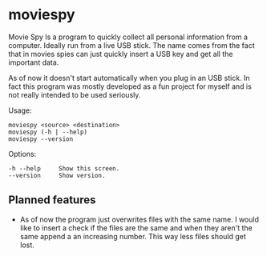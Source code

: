 * moviespy

Movie Spy Is a program to quickly collect all personal information
from a computer. Ideally run from a live USB stick. The name comes
from the fact that in movies spies can just quickly insert a USB key
and get all the important data.

As of now it doesn't start automatically when you plug in an USB
stick. In fact this program was mostly developed as a fun project
for myself and is not really intended to be used seriously.

Usage:
#+BEGIN_EXAMPLE
moviespy <source> <destination>
moviespy (-h | --help)
moviespy --version
#+END_EXAMPLE

Options:
#+BEGIN_EXAMPLE
-h --help     Show this screen.
--version     Show version.
#+END_EXAMPLE

** Planned features

- As of now the program just overwrites files with the same name. I
  would like to insert a check if the files are the same and when they
  aren't the same append a an increasing number. This way less files
  should get lost.
